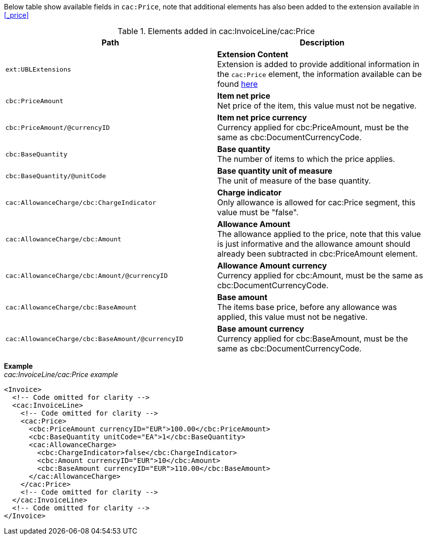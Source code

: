 Below table show available fields in `cac:Price`, note that additional elements has also been added to the extension available in <<_price>>

.Elements added in cac:InvoiceLine/cac:Price
|===
|Path |Description

|`ext:UBLExtensions`
|**Extension Content** +
Extension is added to provide additional information in the `cac:Price` element, the information available can be found <<_price, here>>
|`cbc:PriceAmount`
|**Item net price** +
Net price of the item, this value must not be negative.
|`cbc:PriceAmount/@currencyID`
|**Item net price currency** +
Currency applied for cbc:PriceAmount, must be the same as cbc:DocumentCurrencyCode.
|`cbc:BaseQuantity`
|**Base quantity** +
The number of items to which the price applies.
|`cbc:BaseQuantity/@unitCode`
|**Base quantity unit of measure** +
The unit of measure of the base quantity.
|`cac:AllowanceCharge/cbc:ChargeIndicator`
|**Charge indicator** +
Only allowance is allowed for cac:Price segment, this value must be "false".
|`cac:AllowanceCharge/cbc:Amount`
|**Allowance Amount** +
The allowance applied to the price, note that this value is just informative and the allowance amount should already been subtracted in cbc:PriceAmount element.
|`cac:AllowanceCharge/cbc:Amount/@currencyID`
|**Allowance Amount currency** +
Currency applied for cbc:Amount, must be the same as cbc:DocumentCurrencyCode.
|`cac:AllowanceCharge/cbc:BaseAmount`
|**Base amount** +
The items base price, before any allowance was applied, this value must not be negative.
|`cac:AllowanceCharge/cbc:BaseAmount/@currencyID`
|**Base amount currency** +
Currency applied for cbc:BaseAmount, must be the same as cbc:DocumentCurrencyCode. +
|===

*Example* +
_cac:InvoiceLine/cac:Price example_
[source,xml]
----
<Invoice>
  <!-- Code omitted for clarity -->
  <cac:InvoiceLine>
    <!-- Code omitted for clarity -->
    <cac:Price>
      <cbc:PriceAmount currencyID="EUR">100.00</cbc:PriceAmount>
      <cbc:BaseQuantity unitCode="EA">1</cbc:BaseQuantity>
      <cac:AllowanceCharge>
        <cbc:ChargeIndicator>false</cbc:ChargeIndicator>
        <cbc:Amount currencyID="EUR">10</cbc:Amount>
        <cbc:BaseAmount currencyID="EUR">110.00</cbc:BaseAmount>
      </cac:AllowanceCharge>
    </cac:Price>
    <!-- Code omitted for clarity -->
  </cac:InvoiceLine>
  <!-- Code omitted for clarity -->
</Invoice>
----
